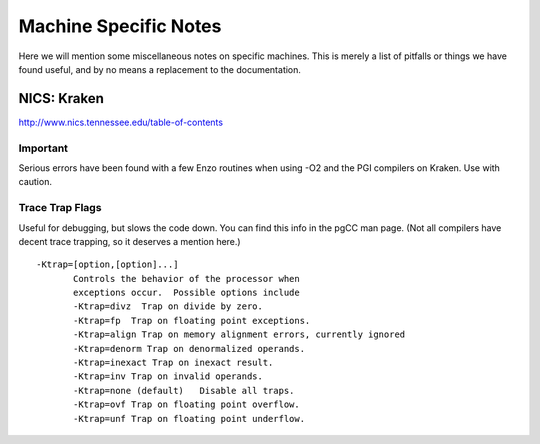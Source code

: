 .. _MachineNotes:

Machine Specific Notes
======================

Here we will mention some miscellaneous notes on specific machines.
This is merely a list of pitfalls or things we have found useful,
and by no means a replacement to the documentation.

NICS: Kraken
------------

`http://www.nics.tennessee.edu/table-of-contents <http://www.nics.tennessee.edu/table-of-contents>`_

Important
~~~~~~~~~

Serious errors have been found with a few Enzo routines when using
-O2 and the PGI compilers on Kraken. Use with caution.

Trace Trap Flags
~~~~~~~~~~~~~~~~

Useful for debugging, but slows the code down. You can find this
info in the pgCC man page. (Not all compilers have decent trace
trapping, so it deserves a mention here.)

::

     -Ktrap=[option,[option]...]
            Controls the behavior of the processor when
            exceptions occur.  Possible options include
            -Ktrap=divz  Trap on divide by zero.
            -Ktrap=fp  Trap on floating point exceptions.          
            -Ktrap=align Trap on memory alignment errors, currently ignored
            -Ktrap=denorm Trap on denormalized operands.
            -Ktrap=inexact Trap on inexact result.
            -Ktrap=inv Trap on invalid operands.
            -Ktrap=none (default)   Disable all traps.
            -Ktrap=ovf Trap on floating point overflow.
            -Ktrap=unf Trap on floating point underflow.
                          


